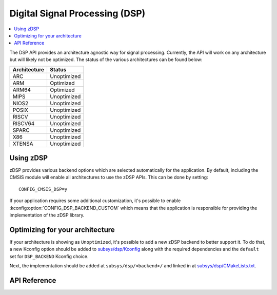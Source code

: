 .. _zdsp_api:

Digital Signal Processing (DSP)
###############################

.. contents::
    :local:
    :depth: 2

The DSP API provides an architecture agnostic way for signal processing.
Currently, the API will work on any architecture but will likely not be
optimized. The status of the various architectures can be found below:

============ =============
Architecture Status
============ =============
ARC          Unoptimized
ARM          Optimized
ARM64        Optimized
MIPS         Unoptimized
NIOS2        Unoptimized
POSIX        Unoptimized
RISCV        Unoptimized
RISCV64      Unoptimized
SPARC        Unoptimized
X86          Unoptimized
XTENSA       Unoptimized
============ =============

Using zDSP
**********

zDSP provides various backend options which are selected automatically for the
application. By default, including the CMSIS module will enable all
architectures to use the zDSP APIs. This can be done by setting::

	CONFIG_CMSIS_DSP=y

If your application requires some additional customization, it's possible to
enable :kconfig:option:`CONFIG_DSP_BACKEND_CUSTOM` which means that the
application is responsible for providing the implementation of the zDSP
library.

Optimizing for your architecture
********************************

If your architecture is showing as ``Unoptimized``, it's possible to add a new
zDSP backend to better support it. To do that, a new Kconfig option should be
added to `subsys/dsp/Kconfig`_ along with the required dependencies and the
``default`` set for ``DSP_BACKEND`` Kconfig choice.

Next, the implementation should be added at ``subsys/dsp/<backend>/`` and
linked in at `subsys/dsp/CMakeLists.txt`_.

API Reference
*************

.. doxygengroup:: math_dsp

.. _subsys/dsp/Kconfig: https://github.com/zephyrproject-rtos/zephyr/blob/main/subsys/dsp/Kconfig
.. _subsys/dsp/CMakeLists.txt: https://github.com/zephyrproject-rtos/zephyr/blob/main/subsys/dsp/CMakeLists.txt
